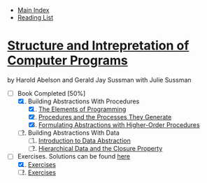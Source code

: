 + [[../index.org][Main Index]]
+ [[./index.org][Reading List]]

*  [[./books/sicp.pdf][Structure and Intrepretation of Computer Programs]]
by Harold Abelson and Gerald Jay Sussman with Julie Sussman
+ [-] Book Completed [50%]
  1. [X] Building Abstractions With Procedures
     1. [X] [[./sicp/01_01_the_elements_of_programming.org][The Elements of Programming]]
     2. [X] [[./sicp/01_02_procedures_and_the_processes_they_generate.org][Procedures and the Processes They Generate]]
     3. [X] [[./sicp/01_03_formulating_abstractions_with_higher_order_procedures.org][Formulating Abstractions with Higher-Order Procedures]]
  2. [ ] Building Abstractions With Data
     1. [ ] [[./sicp/02_01_introduction_to_data_abstraction.org][Introduction to Data Abstraction]]
     2. [ ] [[./sicp/02_02_hierarchical_data_and_the_closure_property.org][Hierarchical Data and the Closure Property]]

+ [-] Exercises. Solutions can be found [[http://community.schemewiki.org/?SICP-Solutions][here]]
  1. [X] [[./sicp/01_exercises.org][Exercises]]
  2. [ ] [[./sicp/02_exercises.org][Exercises]]
